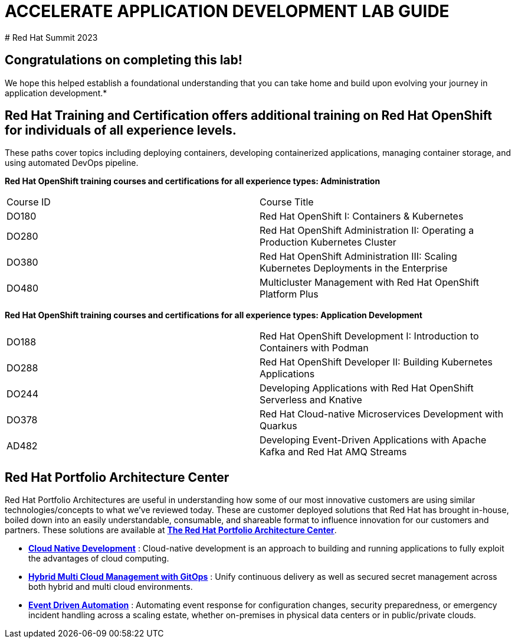 # ACCELERATE APPLICATION DEVELOPMENT LAB GUIDE
# Red Hat Summit 2023


## Congratulations on completing this lab! 
We hope this helped establish a foundational understanding that you can take home and build upon evolving your journey in application development.*

## Red Hat Training and Certification offers additional training on Red Hat OpenShift for individuals of all experience levels. 
These paths cover topics including deploying containers, developing containerized applications, managing container storage, and using automated DevOps pipeline.

*Red Hat OpenShift training courses and certifications for all experience types: Administration*
|===
|Course ID |Course Title
|DO180 |Red Hat OpenShift I: Containers & Kubernetes
|DO280 |Red Hat OpenShift Administration II: Operating a Production Kubernetes Cluster
|DO380 |Red Hat OpenShift Administration III: Scaling Kubernetes Deployments in the Enterprise
|DO480 |Multicluster Management with Red Hat OpenShift Platform Plus
|===


*Red Hat OpenShift training courses and certifications for all experience types: Application Development*

|===
|DO188 |Red Hat OpenShift Development I: Introduction to Containers with Podman
|DO288 |Red Hat OpenShift Developer II: Building Kubernetes Applications
|DO244 |Developing Applications with Red Hat OpenShift Serverless and Knative
|DO378 |Red Hat Cloud-native Microservices Development with Quarkus
|AD482 |Developing Event-Driven Applications with Apache Kafka and Red Hat AMQ Streams
|===


## Red Hat Portfolio Architecture Center
Red Hat Portfolio Architectures are useful in understanding how some of our most innovative customers are using similar technologies/concepts to what we've reviewed today. These are customer deployed solutions that Red Hat has brought in-house, boiled down into an easily understandable, consumable, and shareable format to influence innovation for our customers and partners. These solutions are available at https://redhat.com/architect/portfolio[*The Red Hat Portfolio Architecture Center*].

* https://www.redhat.com/architect/portfolio/detail/4[**Cloud Native Development**] : Cloud-native development is an approach to building and running applications to fully exploit the advantages of cloud computing.
* https://www.redhat.com/architect/portfolio/detail/8[**Hybrid Multi Cloud Management with GitOps**] : Unify continuous delivery as well as secured secret management across both hybrid and multi cloud environments.
* https://www.redhat.com/architect/portfolio/detail/27[**Event Driven Automation**] : Automating event response for configuration changes, security preparedness, or emergency incident handling across a scaling estate, whether on-premises in physical data centers or in public/private clouds.
